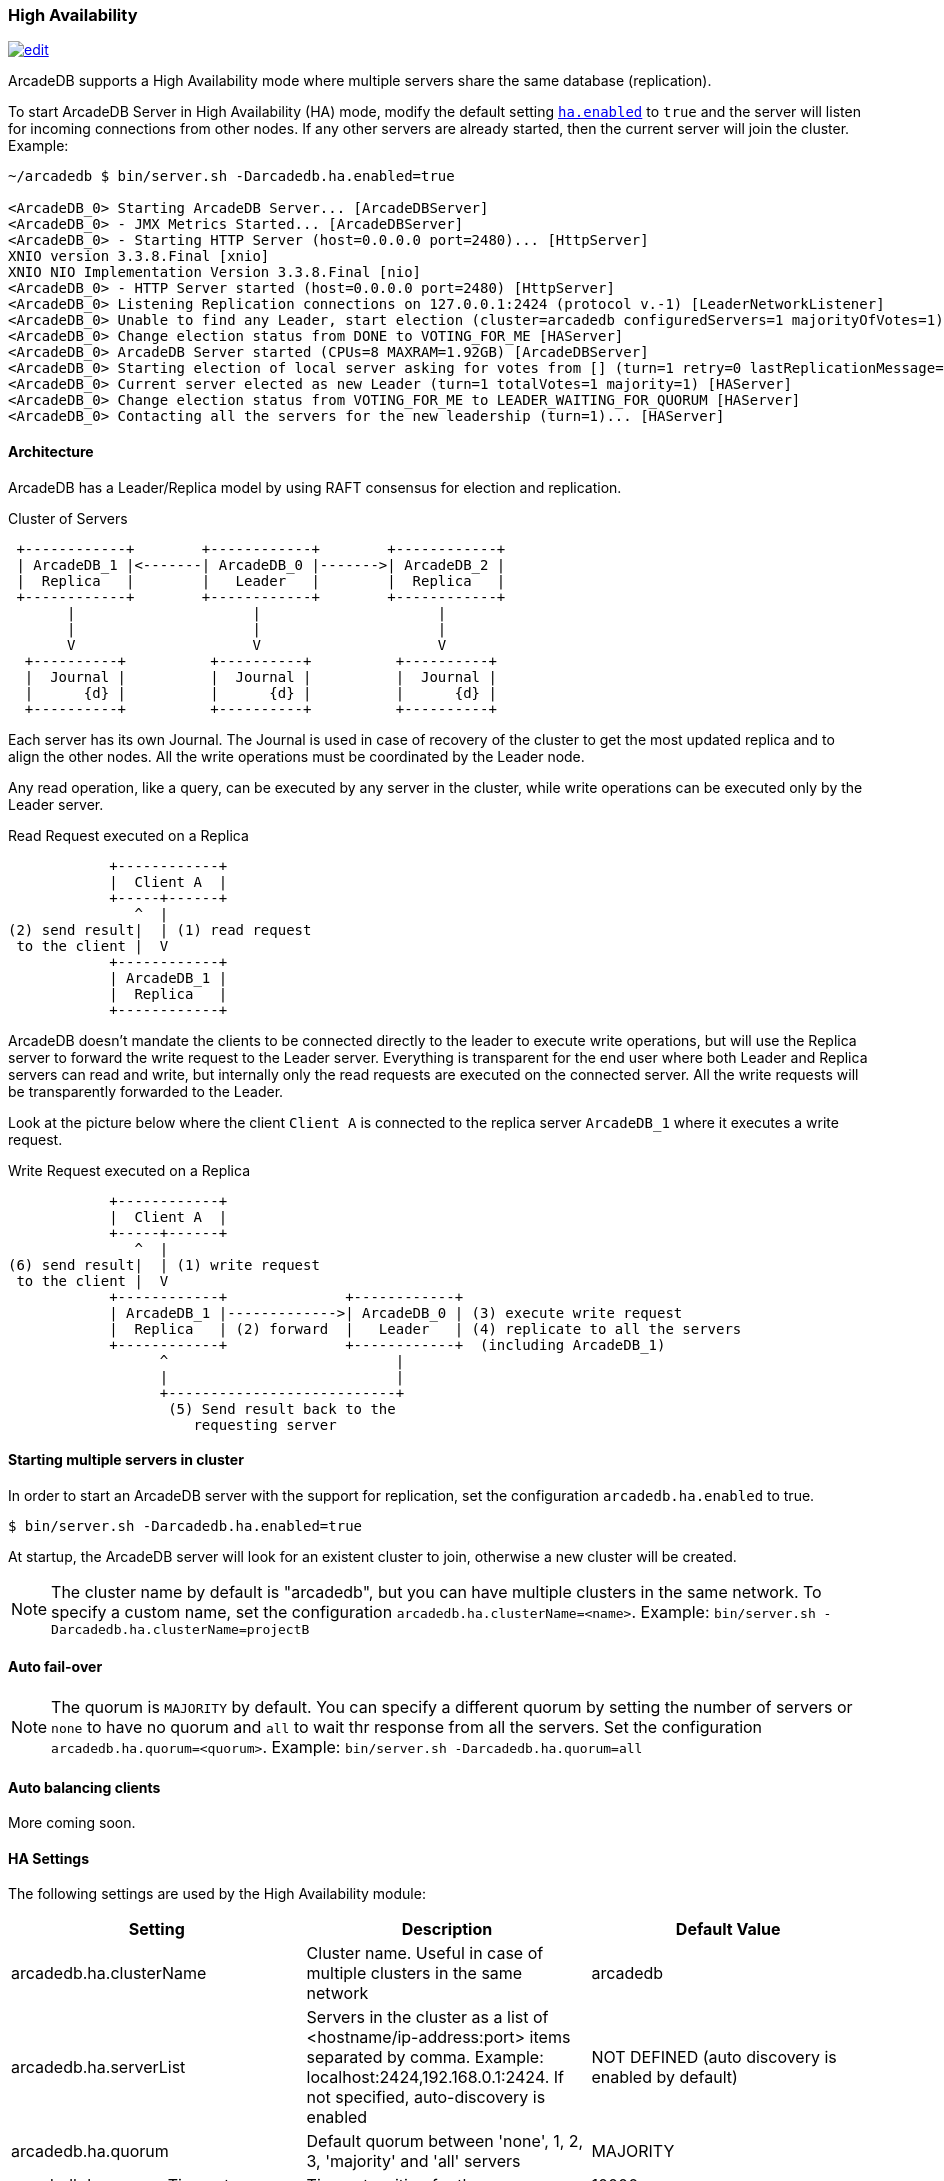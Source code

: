 
=== High Availability
image:../images/edit.png[link="https://github.com/ArcadeData/arcadedb-docs/blob/main/src/main/asciidoc/server/ha.adoc" float="right"]

ArcadeDB supports a High Availability mode where multiple servers share the same database (replication).

To start ArcadeDB Server in High Availability (HA) mode, modify the default setting <<#_settings,`ha.enabled`>> to `true` and the server will listen for incoming connections from other nodes. If any other servers are already started, then the current server will join the cluster. Example:

```shell
~/arcadedb $ bin/server.sh -Darcadedb.ha.enabled=true

<ArcadeDB_0> Starting ArcadeDB Server... [ArcadeDBServer]
<ArcadeDB_0> - JMX Metrics Started... [ArcadeDBServer]
<ArcadeDB_0> - Starting HTTP Server (host=0.0.0.0 port=2480)... [HttpServer]
XNIO version 3.3.8.Final [xnio]
XNIO NIO Implementation Version 3.3.8.Final [nio]
<ArcadeDB_0> - HTTP Server started (host=0.0.0.0 port=2480) [HttpServer]
<ArcadeDB_0> Listening Replication connections on 127.0.0.1:2424 (protocol v.-1) [LeaderNetworkListener]
<ArcadeDB_0> Unable to find any Leader, start election (cluster=arcadedb configuredServers=1 majorityOfVotes=1) [HAServer]
<ArcadeDB_0> Change election status from DONE to VOTING_FOR_ME [HAServer]
<ArcadeDB_0> ArcadeDB Server started (CPUs=8 MAXRAM=1.92GB) [ArcadeDBServer]
<ArcadeDB_0> Starting election of local server asking for votes from [] (turn=1 retry=0 lastReplicationMessage=-1 configuredServers=1 majorityOfVotes=1) [HAServer]
<ArcadeDB_0> Current server elected as new Leader (turn=1 totalVotes=1 majority=1) [HAServer]
<ArcadeDB_0> Change election status from VOTING_FOR_ME to LEADER_WAITING_FOR_QUORUM [HAServer]
<ArcadeDB_0> Contacting all the servers for the new leadership (turn=1)... [HAServer]
```

==== Architecture

ArcadeDB has a Leader/Replica model by using RAFT consensus for election and replication.

.Cluster of Servers
[ditaa,ha-architecture]
....
 +------------+        +------------+        +------------+
 | ArcadeDB_1 |<-------| ArcadeDB_0 |------->| ArcadeDB_2 |
 |  Replica   |        |   Leader   |        |  Replica   |
 +------------+        +------------+        +------------+
       |                     |                     |
       |                     |                     |
       V                     V                     V
  +----------+          +----------+          +----------+
  |  Journal |          |  Journal |          |  Journal |
  |      {d} |          |      {d} |          |      {d} |
  +----------+          +----------+          +----------+
....

Each server has its own Journal. The Journal is used in case of recovery of the cluster to get the most updated replica and to align the other nodes. All the write operations must be coordinated by the Leader node.


Any read operation, like a query, can be executed by any server in the cluster, while write operations can be executed only by the Leader server.

.Read Request executed on a Replica
[ditaa,ha-replica-read]
....
            +------------+
            |  Client A  |
            +-----+------+
               ^  |
(2) send result|  | (1) read request
 to the client |  V
            +------------+
            | ArcadeDB_1 |
            |  Replica   |
            +------------+
....


ArcadeDB doesn't mandate the clients to be connected directly to the leader to execute write operations, but will use the Replica server to forward the write request to the Leader server. Everything is transparent for the end user where both Leader and Replica servers can read and write, but internally only the read requests are executed on the connected server. All the write requests will be transparently forwarded to the Leader.

Look at the picture below where the client `Client A` is connected to the replica server `ArcadeDB_1` where it executes a write request.

.Write Request executed on a Replica
[ditaa,ha-replica-forward]
....
            +------------+
            |  Client A  |
            +-----+------+
               ^  |
(6) send result|  | (1) write request
 to the client |  V
            +------------+              +------------+
            | ArcadeDB_1 |------------->| ArcadeDB_0 | (3) execute write request
            |  Replica   | (2) forward  |   Leader   | (4) replicate to all the servers
            +------------+              +------------+  (including ArcadeDB_1)
                  ^                           |
                  |                           |
                  +---------------------------+
                   (5) Send result back to the
                      requesting server
....


==== Starting multiple servers in cluster

In order to start an ArcadeDB server with the support for replication, set the configuration `arcadedb.ha.enabled` to true.

```shell
$ bin/server.sh -Darcadedb.ha.enabled=true
```

At startup, the ArcadeDB server will look for an existent cluster to join, otherwise a new cluster will be created.

NOTE: The cluster name by default is "arcadedb", but you can have multiple clusters in the same network. To specify a custom name, set the configuration `arcadedb.ha.clusterName=<name>`. Example: `bin/server.sh -Darcadedb.ha.clusterName=projectB`


==== Auto fail-over

NOTE: The quorum is `MAJORITY` by default. You can specify a different quorum by setting the number of servers or `none` to have no quorum and `all` to wait thr response from all the servers. Set the configuration `arcadedb.ha.quorum=<quorum>`. Example: `bin/server.sh -Darcadedb.ha.quorum=all`

==== Auto balancing clients

More coming soon.


==== HA Settings

The following settings are used by the High Availability module:

[%header,cols=3]
|===
|Setting|Description|Default Value
|arcadedb.ha.clusterName|Cluster name. Useful in case of multiple clusters in the same network|arcadedb
|arcadedb.ha.serverList|Servers in the cluster as a list of <hostname/ip-address:port> items separated by comma. Example: localhost:2424,192.168.0.1:2424. If not specified, auto-discovery is enabled|NOT DEFINED (auto discovery is enabled by default)
|arcadedb.ha.quorum|Default quorum between 'none', 1, 2, 3, 'majority' and 'all' servers|MAJORITY
|arcadedb.ha.quorumTimeout|Timeout waiting for the quorum|10000
|arcadedb.ha.k8s|The server is running inside Kubernetes|false
|arcadedb.ha.k8sSuffix|When running inside Kubernetes use this suffix to reach the other servers. Example: arcadedb.default.svc.cluster.local|
|arcadedb.ha.replicationQueueSize|Queue size for replicating messages between servers| 512
|arcadedb.ha.replicationFileMaxSize|Maximum file size for replicating messages between servers"|1GB
|arcadedb.ha.replicationChunkMaxSize|Maximum channel chunk size for replicating messages between servers|16777216
|arcadedb.ha.replicationIncomingHost|TCP/IP host name used for incoming replication connections|localhost
|arcadedb.ha.replicationIncomingPorts|TCP/IP port number used for incoming replication connections|2424-2433
|===
